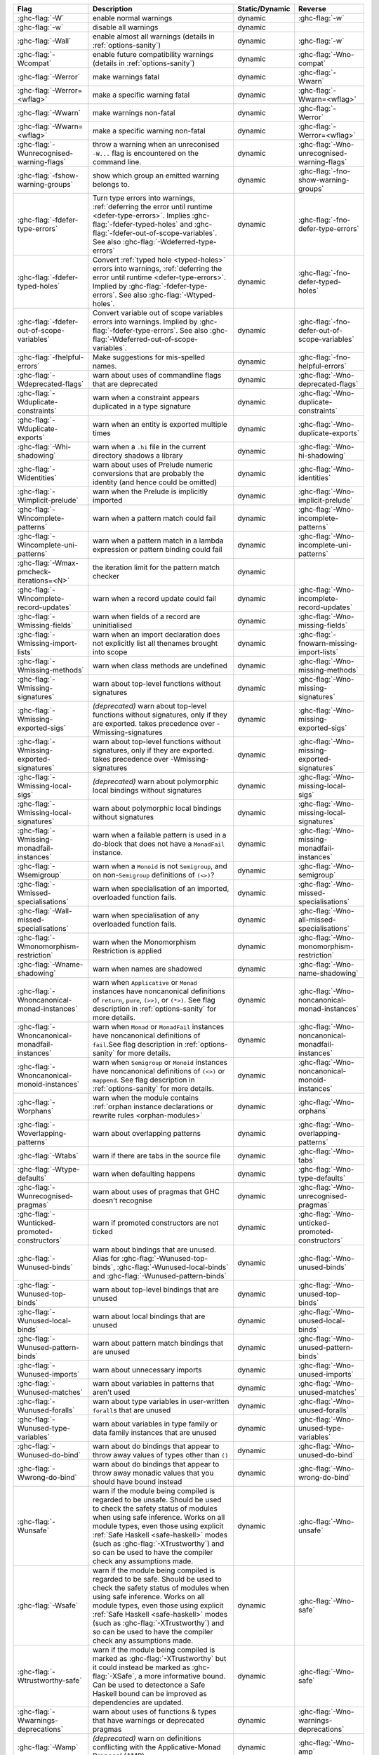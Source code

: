 .. This file is generated by utils/mkUserGuidePart

+----------------------------------------------------+------------------------------------------------------------------------------------------------------+--------------------------------+---------------------------------------------------------+
| Flag                                               | Description                                                                                          | Static/Dynamic                 | Reverse                                                 |
+====================================================+======================================================================================================+================================+=========================================================+
| :ghc-flag:`-W`                                     | enable normal warnings                                                                               | dynamic                        | :ghc-flag:`-w`                                          |
+----------------------------------------------------+------------------------------------------------------------------------------------------------------+--------------------------------+---------------------------------------------------------+
| :ghc-flag:`-w`                                     | disable all warnings                                                                                 | dynamic                        |                                                         |
+----------------------------------------------------+------------------------------------------------------------------------------------------------------+--------------------------------+---------------------------------------------------------+
| :ghc-flag:`-Wall`                                  | enable almost all warnings (details in :ref:`options-sanity`)                                        | dynamic                        | :ghc-flag:`-w`                                          |
+----------------------------------------------------+------------------------------------------------------------------------------------------------------+--------------------------------+---------------------------------------------------------+
| :ghc-flag:`-Wcompat`                               | enable future compatibility warnings (details in :ref:`options-sanity`)                              | dynamic                        | :ghc-flag:`-Wno-compat`                                 |
+----------------------------------------------------+------------------------------------------------------------------------------------------------------+--------------------------------+---------------------------------------------------------+
| :ghc-flag:`-Werror`                                | make warnings fatal                                                                                  | dynamic                        | :ghc-flag:`-Wwarn`                                      |
+----------------------------------------------------+------------------------------------------------------------------------------------------------------+--------------------------------+---------------------------------------------------------+
| :ghc-flag:`-Werror=<wflag>`                        | make a specific warning fatal                                                                        | dynamic                        | :ghc-flag:`-Wwarn=<wflag>`                              |
+----------------------------------------------------+------------------------------------------------------------------------------------------------------+--------------------------------+---------------------------------------------------------+
| :ghc-flag:`-Wwarn`                                 | make warnings non-fatal                                                                              | dynamic                        | :ghc-flag:`-Werror`                                     |
+----------------------------------------------------+------------------------------------------------------------------------------------------------------+--------------------------------+---------------------------------------------------------+
| :ghc-flag:`-Wwarn=<wflag>`                         | make a specific warning non-fatal                                                                    | dynamic                        | :ghc-flag:`-Werror=<wflag>`                             |
+----------------------------------------------------+------------------------------------------------------------------------------------------------------+--------------------------------+---------------------------------------------------------+
| :ghc-flag:`-Wunrecognised-warning-flags`           | throw a warning when an unreconised ``-W...`` flag is encountered on the command line.               | dynamic                        | :ghc-flag:`-Wno-unrecognised-warning-flags`             |
+----------------------------------------------------+------------------------------------------------------------------------------------------------------+--------------------------------+---------------------------------------------------------+
| :ghc-flag:`-fshow-warning-groups`                  | show which group an emitted warning belongs to.                                                      | dynamic                        | :ghc-flag:`-fno-show-warning-groups`                    |
+----------------------------------------------------+------------------------------------------------------------------------------------------------------+--------------------------------+---------------------------------------------------------+
| :ghc-flag:`-fdefer-type-errors`                    | Turn type errors into warnings, :ref:`deferring the error until runtime <defer-type-errors>`.        | dynamic                        | :ghc-flag:`-fno-defer-type-errors`                      |
|                                                    | Implies :ghc-flag:`-fdefer-typed-holes` and :ghc-flag:`-fdefer-out-of-scope-variables`. See          |                                |                                                         |
|                                                    | also :ghc-flag:`-Wdeferred-type-errors`                                                              |                                |                                                         |
+----------------------------------------------------+------------------------------------------------------------------------------------------------------+--------------------------------+---------------------------------------------------------+
| :ghc-flag:`-fdefer-typed-holes`                    | Convert :ref:`typed hole <typed-holes>` errors into warnings, :ref:`deferring the error until        | dynamic                        | :ghc-flag:`-fno-defer-typed-holes`                      |
|                                                    | runtime <defer-type-errors>`. Implied by :ghc-flag:`-fdefer-type-errors`. See also                   |                                |                                                         |
|                                                    | :ghc-flag:`-Wtyped-holes`.                                                                           |                                |                                                         |
+----------------------------------------------------+------------------------------------------------------------------------------------------------------+--------------------------------+---------------------------------------------------------+
| :ghc-flag:`-fdefer-out-of-scope-variables`         | Convert variable out of scope variables errors into warnings. Implied by                             | dynamic                        | :ghc-flag:`-fno-defer-out-of-scope-variables`           |
|                                                    | :ghc-flag:`-fdefer-type-errors`. See also :ghc-flag:`-Wdeferred-out-of-scope-variables`.             |                                |                                                         |
+----------------------------------------------------+------------------------------------------------------------------------------------------------------+--------------------------------+---------------------------------------------------------+
| :ghc-flag:`-fhelpful-errors`                       | Make suggestions for mis-spelled names.                                                              | dynamic                        | :ghc-flag:`-fno-helpful-errors`                         |
+----------------------------------------------------+------------------------------------------------------------------------------------------------------+--------------------------------+---------------------------------------------------------+
| :ghc-flag:`-Wdeprecated-flags`                     | warn about uses of commandline flags that are deprecated                                             | dynamic                        | :ghc-flag:`-Wno-deprecated-flags`                       |
+----------------------------------------------------+------------------------------------------------------------------------------------------------------+--------------------------------+---------------------------------------------------------+
| :ghc-flag:`-Wduplicate-constraints`                | warn when a constraint appears duplicated in a type signature                                        | dynamic                        | :ghc-flag:`-Wno-duplicate-constraints`                  |
+----------------------------------------------------+------------------------------------------------------------------------------------------------------+--------------------------------+---------------------------------------------------------+
| :ghc-flag:`-Wduplicate-exports`                    | warn when an entity is exported multiple times                                                       | dynamic                        | :ghc-flag:`-Wno-duplicate-exports`                      |
+----------------------------------------------------+------------------------------------------------------------------------------------------------------+--------------------------------+---------------------------------------------------------+
| :ghc-flag:`-Whi-shadowing`                         | warn when a ``.hi`` file in the current directory shadows a library                                  | dynamic                        | :ghc-flag:`-Wno-hi-shadowing`                           |
+----------------------------------------------------+------------------------------------------------------------------------------------------------------+--------------------------------+---------------------------------------------------------+
| :ghc-flag:`-Widentities`                           | warn about uses of Prelude numeric conversions that are probably the identity (and hence could       | dynamic                        | :ghc-flag:`-Wno-identities`                             |
|                                                    | be omitted)                                                                                          |                                |                                                         |
+----------------------------------------------------+------------------------------------------------------------------------------------------------------+--------------------------------+---------------------------------------------------------+
| :ghc-flag:`-Wimplicit-prelude`                     | warn when the Prelude is implicitly imported                                                         | dynamic                        | :ghc-flag:`-Wno-implicit-prelude`                       |
+----------------------------------------------------+------------------------------------------------------------------------------------------------------+--------------------------------+---------------------------------------------------------+
| :ghc-flag:`-Wincomplete-patterns`                  | warn when a pattern match could fail                                                                 | dynamic                        | :ghc-flag:`-Wno-incomplete-patterns`                    |
+----------------------------------------------------+------------------------------------------------------------------------------------------------------+--------------------------------+---------------------------------------------------------+
| :ghc-flag:`-Wincomplete-uni-patterns`              | warn when a pattern match in a lambda expression or pattern binding could fail                       | dynamic                        | :ghc-flag:`-Wno-incomplete-uni-patterns`                |
+----------------------------------------------------+------------------------------------------------------------------------------------------------------+--------------------------------+---------------------------------------------------------+
| :ghc-flag:`-Wmax-pmcheck-iterations=<N>`           | the iteration limit for the pattern match checker                                                    | dynamic                        |                                                         |
+----------------------------------------------------+------------------------------------------------------------------------------------------------------+--------------------------------+---------------------------------------------------------+
| :ghc-flag:`-Wincomplete-record-updates`            | warn when a record update could fail                                                                 | dynamic                        | :ghc-flag:`-Wno-incomplete-record-updates`              |
+----------------------------------------------------+------------------------------------------------------------------------------------------------------+--------------------------------+---------------------------------------------------------+
| :ghc-flag:`-Wmissing-fields`                       | warn when fields of a record are uninitialised                                                       | dynamic                        | :ghc-flag:`-Wno-missing-fields`                         |
+----------------------------------------------------+------------------------------------------------------------------------------------------------------+--------------------------------+---------------------------------------------------------+
| :ghc-flag:`-Wmissing-import-lists`                 | warn when an import declaration does not explicitly list all thenames brought into scope             | dynamic                        | :ghc-flag:`-fnowarn-missing-import-lists`               |
+----------------------------------------------------+------------------------------------------------------------------------------------------------------+--------------------------------+---------------------------------------------------------+
| :ghc-flag:`-Wmissing-methods`                      | warn when class methods are undefined                                                                | dynamic                        | :ghc-flag:`-Wno-missing-methods`                        |
+----------------------------------------------------+------------------------------------------------------------------------------------------------------+--------------------------------+---------------------------------------------------------+
| :ghc-flag:`-Wmissing-signatures`                   | warn about top-level functions without signatures                                                    | dynamic                        | :ghc-flag:`-Wno-missing-signatures`                     |
+----------------------------------------------------+------------------------------------------------------------------------------------------------------+--------------------------------+---------------------------------------------------------+
| :ghc-flag:`-Wmissing-exported-sigs`                | *(deprecated)* warn about top-level functions without signatures, only if they are exported.         | dynamic                        | :ghc-flag:`-Wno-missing-exported-sigs`                  |
|                                                    | takes precedence over -Wmissing-signatures                                                           |                                |                                                         |
+----------------------------------------------------+------------------------------------------------------------------------------------------------------+--------------------------------+---------------------------------------------------------+
| :ghc-flag:`-Wmissing-exported-signatures`          | warn about top-level functions without signatures, only if they are exported. takes precedence       | dynamic                        | :ghc-flag:`-Wno-missing-exported-signatures`            |
|                                                    | over -Wmissing-signatures                                                                            |                                |                                                         |
+----------------------------------------------------+------------------------------------------------------------------------------------------------------+--------------------------------+---------------------------------------------------------+
| :ghc-flag:`-Wmissing-local-sigs`                   | *(deprecated)* warn about polymorphic local bindings without signatures                              | dynamic                        | :ghc-flag:`-Wno-missing-local-sigs`                     |
+----------------------------------------------------+------------------------------------------------------------------------------------------------------+--------------------------------+---------------------------------------------------------+
| :ghc-flag:`-Wmissing-local-signatures`             | warn about polymorphic local bindings without signatures                                             | dynamic                        | :ghc-flag:`-Wno-missing-local-signatures`               |
+----------------------------------------------------+------------------------------------------------------------------------------------------------------+--------------------------------+---------------------------------------------------------+
| :ghc-flag:`-Wmissing-monadfail-instances`          | warn when a failable pattern is used in a do-block that does not have a ``MonadFail`` instance.      | dynamic                        | :ghc-flag:`-Wno-missing-monadfail-instances`            |
+----------------------------------------------------+------------------------------------------------------------------------------------------------------+--------------------------------+---------------------------------------------------------+
| :ghc-flag:`-Wsemigroup`                            | warn when a ``Monoid`` is not ``Semigroup``, and on non-``Semigroup`` definitions of ``(<>)``?       | dynamic                        | :ghc-flag:`-Wno-semigroup`                              |
+----------------------------------------------------+------------------------------------------------------------------------------------------------------+--------------------------------+---------------------------------------------------------+
| :ghc-flag:`-Wmissed-specialisations`               | warn when specialisation of an imported, overloaded function fails.                                  | dynamic                        | :ghc-flag:`-Wno-missed-specialisations`                 |
+----------------------------------------------------+------------------------------------------------------------------------------------------------------+--------------------------------+---------------------------------------------------------+
| :ghc-flag:`-Wall-missed-specialisations`           | warn when specialisation of any overloaded function fails.                                           | dynamic                        | :ghc-flag:`-Wno-all-missed-specialisations`             |
+----------------------------------------------------+------------------------------------------------------------------------------------------------------+--------------------------------+---------------------------------------------------------+
| :ghc-flag:`-Wmonomorphism-restriction`             | warn when the Monomorphism Restriction is applied                                                    | dynamic                        | :ghc-flag:`-Wno-monomorphism-restriction`               |
+----------------------------------------------------+------------------------------------------------------------------------------------------------------+--------------------------------+---------------------------------------------------------+
| :ghc-flag:`-Wname-shadowing`                       | warn when names are shadowed                                                                         | dynamic                        | :ghc-flag:`-Wno-name-shadowing`                         |
+----------------------------------------------------+------------------------------------------------------------------------------------------------------+--------------------------------+---------------------------------------------------------+
| :ghc-flag:`-Wnoncanonical-monad-instances`         | warn when ``Applicative`` or ``Monad`` instances have noncanonical definitions of ``return``,        | dynamic                        | :ghc-flag:`-Wno-noncanonical-monad-instances`           |
|                                                    | ``pure``, ``(>>)``, or ``(*>)``. See flag description in :ref:`options-sanity` for more              |                                |                                                         |
|                                                    | details.                                                                                             |                                |                                                         |
+----------------------------------------------------+------------------------------------------------------------------------------------------------------+--------------------------------+---------------------------------------------------------+
| :ghc-flag:`-Wnoncanonical-monadfail-instances`     | warn when ``Monad`` or ``MonadFail`` instances have noncanonical definitions of ``fail``.See         | dynamic                        | :ghc-flag:`-Wno-noncanonical-monadfail-instances`       |
|                                                    | flag description in :ref:`options-sanity` for more details.                                          |                                |                                                         |
+----------------------------------------------------+------------------------------------------------------------------------------------------------------+--------------------------------+---------------------------------------------------------+
| :ghc-flag:`-Wnoncanonical-monoid-instances`        | warn when ``Semigroup`` or ``Monoid`` instances have noncanonical definitions of ``(<>)`` or         | dynamic                        | :ghc-flag:`-Wno-noncanonical-monoid-instances`          |
|                                                    | ``mappend``. See flag description in :ref:`options-sanity` for more details.                         |                                |                                                         |
+----------------------------------------------------+------------------------------------------------------------------------------------------------------+--------------------------------+---------------------------------------------------------+
| :ghc-flag:`-Worphans`                              | warn when the module contains :ref:`orphan instance declarations or rewrite rules                    | dynamic                        | :ghc-flag:`-Wno-orphans`                                |
|                                                    | <orphan-modules>`                                                                                    |                                |                                                         |
+----------------------------------------------------+------------------------------------------------------------------------------------------------------+--------------------------------+---------------------------------------------------------+
| :ghc-flag:`-Woverlapping-patterns`                 | warn about overlapping patterns                                                                      | dynamic                        | :ghc-flag:`-Wno-overlapping-patterns`                   |
+----------------------------------------------------+------------------------------------------------------------------------------------------------------+--------------------------------+---------------------------------------------------------+
| :ghc-flag:`-Wtabs`                                 | warn if there are tabs in the source file                                                            | dynamic                        | :ghc-flag:`-Wno-tabs`                                   |
+----------------------------------------------------+------------------------------------------------------------------------------------------------------+--------------------------------+---------------------------------------------------------+
| :ghc-flag:`-Wtype-defaults`                        | warn when defaulting happens                                                                         | dynamic                        | :ghc-flag:`-Wno-type-defaults`                          |
+----------------------------------------------------+------------------------------------------------------------------------------------------------------+--------------------------------+---------------------------------------------------------+
| :ghc-flag:`-Wunrecognised-pragmas`                 | warn about uses of pragmas that GHC doesn't recognise                                                | dynamic                        | :ghc-flag:`-Wno-unrecognised-pragmas`                   |
+----------------------------------------------------+------------------------------------------------------------------------------------------------------+--------------------------------+---------------------------------------------------------+
| :ghc-flag:`-Wunticked-promoted-constructors`       | warn if promoted constructors are not ticked                                                         | dynamic                        | :ghc-flag:`-Wno-unticked-promoted-constructors`         |
+----------------------------------------------------+------------------------------------------------------------------------------------------------------+--------------------------------+---------------------------------------------------------+
| :ghc-flag:`-Wunused-binds`                         | warn about bindings that are unused. Alias for :ghc-flag:`-Wunused-top-binds`,                       | dynamic                        | :ghc-flag:`-Wno-unused-binds`                           |
|                                                    | :ghc-flag:`-Wunused-local-binds` and :ghc-flag:`-Wunused-pattern-binds`                              |                                |                                                         |
+----------------------------------------------------+------------------------------------------------------------------------------------------------------+--------------------------------+---------------------------------------------------------+
| :ghc-flag:`-Wunused-top-binds`                     | warn about top-level bindings that are unused                                                        | dynamic                        | :ghc-flag:`-Wno-unused-top-binds`                       |
+----------------------------------------------------+------------------------------------------------------------------------------------------------------+--------------------------------+---------------------------------------------------------+
| :ghc-flag:`-Wunused-local-binds`                   | warn about local bindings that are unused                                                            | dynamic                        | :ghc-flag:`-Wno-unused-local-binds`                     |
+----------------------------------------------------+------------------------------------------------------------------------------------------------------+--------------------------------+---------------------------------------------------------+
| :ghc-flag:`-Wunused-pattern-binds`                 | warn about pattern match bindings that are unused                                                    | dynamic                        | :ghc-flag:`-Wno-unused-pattern-binds`                   |
+----------------------------------------------------+------------------------------------------------------------------------------------------------------+--------------------------------+---------------------------------------------------------+
| :ghc-flag:`-Wunused-imports`                       | warn about unnecessary imports                                                                       | dynamic                        | :ghc-flag:`-Wno-unused-imports`                         |
+----------------------------------------------------+------------------------------------------------------------------------------------------------------+--------------------------------+---------------------------------------------------------+
| :ghc-flag:`-Wunused-matches`                       | warn about variables in patterns that aren't used                                                    | dynamic                        | :ghc-flag:`-Wno-unused-matches`                         |
+----------------------------------------------------+------------------------------------------------------------------------------------------------------+--------------------------------+---------------------------------------------------------+
| :ghc-flag:`-Wunused-foralls`                       | warn about type variables in user-written ``forall``\s that are unused                               | dynamic                        | :ghc-flag:`-Wno-unused-foralls`                         |
+----------------------------------------------------+------------------------------------------------------------------------------------------------------+--------------------------------+---------------------------------------------------------+
| :ghc-flag:`-Wunused-type-variables`                | warn about variables in type family or data family instances that are unused                         | dynamic                        | :ghc-flag:`-Wno-unused-type-variables`                  |
+----------------------------------------------------+------------------------------------------------------------------------------------------------------+--------------------------------+---------------------------------------------------------+
| :ghc-flag:`-Wunused-do-bind`                       | warn about do bindings that appear to throw away values of types other than ``()``                   | dynamic                        | :ghc-flag:`-Wno-unused-do-bind`                         |
+----------------------------------------------------+------------------------------------------------------------------------------------------------------+--------------------------------+---------------------------------------------------------+
| :ghc-flag:`-Wwrong-do-bind`                        | warn about do bindings that appear to throw away monadic values that you should have bound           | dynamic                        | :ghc-flag:`-Wno-wrong-do-bind`                          |
|                                                    | instead                                                                                              |                                |                                                         |
+----------------------------------------------------+------------------------------------------------------------------------------------------------------+--------------------------------+---------------------------------------------------------+
| :ghc-flag:`-Wunsafe`                               | warn if the module being compiled is regarded to be unsafe. Should be used to check the safety       | dynamic                        | :ghc-flag:`-Wno-unsafe`                                 |
|                                                    | status of modules when using safe inference. Works on all module types, even those using             |                                |                                                         |
|                                                    | explicit :ref:`Safe Haskell <safe-haskell>` modes (such as :ghc-flag:`-XTrustworthy`) and so         |                                |                                                         |
|                                                    | can be used to have the compiler check any assumptions made.                                         |                                |                                                         |
+----------------------------------------------------+------------------------------------------------------------------------------------------------------+--------------------------------+---------------------------------------------------------+
| :ghc-flag:`-Wsafe`                                 | warn if the module being compiled is regarded to be safe. Should be used to check the safety         | dynamic                        | :ghc-flag:`-Wno-safe`                                   |
|                                                    | status of modules when using safe inference. Works on all module types, even those using             |                                |                                                         |
|                                                    | explicit :ref:`Safe Haskell <safe-haskell>` modes (such as :ghc-flag:`-XTrustworthy`) and so         |                                |                                                         |
|                                                    | can be used to have the compiler check any assumptions made.                                         |                                |                                                         |
+----------------------------------------------------+------------------------------------------------------------------------------------------------------+--------------------------------+---------------------------------------------------------+
| :ghc-flag:`-Wtrustworthy-safe`                     | warn if the module being compiled is marked as :ghc-flag:`-XTrustworthy` but it could instead        | dynamic                        | :ghc-flag:`-Wno-safe`                                   |
|                                                    | be marked as :ghc-flag:`-XSafe`, a more informative bound. Can be used to detectonce a Safe          |                                |                                                         |
|                                                    | Haskell bound can be improved as dependencies are updated.                                           |                                |                                                         |
+----------------------------------------------------+------------------------------------------------------------------------------------------------------+--------------------------------+---------------------------------------------------------+
| :ghc-flag:`-Wwarnings-deprecations`                | warn about uses of functions & types that have warnings or deprecated pragmas                        | dynamic                        | :ghc-flag:`-Wno-warnings-deprecations`                  |
+----------------------------------------------------+------------------------------------------------------------------------------------------------------+--------------------------------+---------------------------------------------------------+
| :ghc-flag:`-Wamp`                                  | *(deprecated)* warn on definitions conflicting with the Applicative-Monad Proposal (AMP)             | dynamic                        | :ghc-flag:`-Wno-amp`                                    |
+----------------------------------------------------+------------------------------------------------------------------------------------------------------+--------------------------------+---------------------------------------------------------+
| :ghc-flag:`-Wredundant-constraints`                | Have the compiler warn about redundant constraints in typesignatures.                                | dynamic                        | :ghc-flag:`-Wno-redundant-constraints`                  |
+----------------------------------------------------+------------------------------------------------------------------------------------------------------+--------------------------------+---------------------------------------------------------+
| :ghc-flag:`-Wdeferred-type-errors`                 | Report warnings when :ref:`deferred type errors <defer-type-errors>` are enabled. This option        | dynamic                        | :ghc-flag:`-Wno-deferred-type-errors`                   |
|                                                    | is enabled by default. See :ghc-flag:`-fdefer-type-errors`.                                          |                                |                                                         |
+----------------------------------------------------+------------------------------------------------------------------------------------------------------+--------------------------------+---------------------------------------------------------+
| :ghc-flag:`-Wtyped-holes`                          | Report warnings when :ref:`typed hole <typed-holes>` errors are :ref:`deferred until runtime         | dynamic                        | :ghc-flag:`-Wno-typed-holes`                            |
|                                                    | <defer-type-errors>`. See :ghc-flag:`-fdefer-typed-holes`.                                           |                                |                                                         |
+----------------------------------------------------+------------------------------------------------------------------------------------------------------+--------------------------------+---------------------------------------------------------+
| :ghc-flag:`-Wdeferred-out-of-scope-variables`      | Report warnings when variable out-of-scope errors are :ref:`deferred until runtime                   | dynamic                        | :ghc-flag:`-Wno-deferred-out-of-scope-variables`        |
|                                                    | <defer-out-of-scope-variables>`. See :ghc-flag:`-fdefer-out-of-scope-variables`.                     |                                |                                                         |
+----------------------------------------------------+------------------------------------------------------------------------------------------------------+--------------------------------+---------------------------------------------------------+
| :ghc-flag:`-Wpartial-type-signatures`              | warn about holes in partial type signatures when :ghc-flag:`-XPartialTypeSignatures` is              | dynamic                        | :ghc-flag:`-Wno-partial-type-signatures`                |
|                                                    | enabled. Not applicable when :ghc-flag:`-XPartialTypesignatures` is not enabled, in which case       |                                |                                                         |
|                                                    | errors are generated for such holes. See :ref:`partial-type-signatures`.                             |                                |                                                         |
+----------------------------------------------------+------------------------------------------------------------------------------------------------------+--------------------------------+---------------------------------------------------------+
| :ghc-flag:`-Wderiving-typeable`                    | warn when encountering a request to derive an instance of class ``Typeable``. As of GHC 7.10,        | dynamic                        | :ghc-flag:`-Wno-deriving-typeable`                      |
|                                                    | such declarations are unnecessary and are ignored by the compiler because GHC has a custom           |                                |                                                         |
|                                                    | solver for discharging this type of constraint.                                                      |                                |                                                         |
+----------------------------------------------------+------------------------------------------------------------------------------------------------------+--------------------------------+---------------------------------------------------------+

